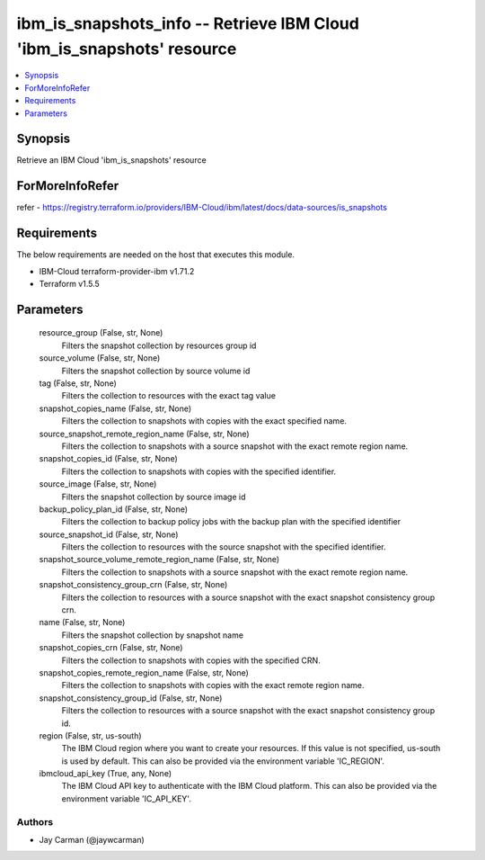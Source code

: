 
ibm_is_snapshots_info -- Retrieve IBM Cloud 'ibm_is_snapshots' resource
=======================================================================

.. contents::
   :local:
   :depth: 1


Synopsis
--------

Retrieve an IBM Cloud 'ibm_is_snapshots' resource


ForMoreInfoRefer
----------------
refer - https://registry.terraform.io/providers/IBM-Cloud/ibm/latest/docs/data-sources/is_snapshots

Requirements
------------
The below requirements are needed on the host that executes this module.

- IBM-Cloud terraform-provider-ibm v1.71.2
- Terraform v1.5.5



Parameters
----------

  resource_group (False, str, None)
    Filters the snapshot collection by resources group id


  source_volume (False, str, None)
    Filters the snapshot collection by source volume id


  tag (False, str, None)
    Filters the collection to resources with the exact tag value


  snapshot_copies_name (False, str, None)
    Filters the collection to snapshots with copies with the exact specified name.


  source_snapshot_remote_region_name (False, str, None)
    Filters the collection to snapshots with a source snapshot with the exact remote region name.


  snapshot_copies_id (False, str, None)
    Filters the collection to snapshots with copies with the specified identifier.


  source_image (False, str, None)
    Filters the snapshot collection by source image id


  backup_policy_plan_id (False, str, None)
    Filters the collection to backup policy jobs with the backup plan with the specified identifier


  source_snapshot_id (False, str, None)
    Filters the collection to resources with the source snapshot with the specified identifier.


  snapshot_source_volume_remote_region_name (False, str, None)
    Filters the collection to snapshots with a source snapshot with the exact remote region name.


  snapshot_consistency_group_crn (False, str, None)
    Filters the collection to resources with a source snapshot with the exact snapshot consistency group crn.


  name (False, str, None)
    Filters the snapshot collection by snapshot name


  snapshot_copies_crn (False, str, None)
    Filters the collection to snapshots with copies with the specified CRN.


  snapshot_copies_remote_region_name (False, str, None)
    Filters the collection to snapshots with copies with the exact remote region name.


  snapshot_consistency_group_id (False, str, None)
    Filters the collection to resources with a source snapshot with the exact snapshot consistency group id.


  region (False, str, us-south)
    The IBM Cloud region where you want to create your resources. If this value is not specified, us-south is used by default. This can also be provided via the environment variable 'IC_REGION'.


  ibmcloud_api_key (True, any, None)
    The IBM Cloud API key to authenticate with the IBM Cloud platform. This can also be provided via the environment variable 'IC_API_KEY'.













Authors
~~~~~~~

- Jay Carman (@jaywcarman)

